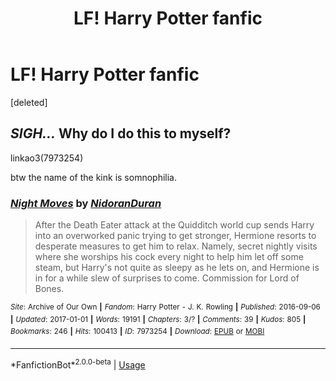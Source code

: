 #+TITLE: LF! Harry Potter fanfic

* LF! Harry Potter fanfic
:PROPERTIES:
:Score: 2
:DateUnix: 1586226074.0
:DateShort: 2020-Apr-07
:FlairText: What's That Fic?
:END:
[deleted]


** /SIGH.../ Why do I do this to myself?

linkao3(7973254)

btw the name of the kink is somnophilia.
:PROPERTIES:
:Author: FavChanger
:Score: 2
:DateUnix: 1586234573.0
:DateShort: 2020-Apr-07
:END:

*** [[https://archiveofourown.org/works/7973254][*/Night Moves/*]] by [[https://www.archiveofourown.org/users/NidoranDuran/pseuds/NidoranDuran][/NidoranDuran/]]

#+begin_quote
  After the Death Eater attack at the Quidditch world cup sends Harry into an overworked panic trying to get stronger, Hermione resorts to desperate measures to get him to relax. Namely, secret nightly visits where she worships his cock every night to help him let off some steam, but Harry's not quite as sleepy as he lets on, and Hermione is in for a while slew of surprises to come. Commission for Lord of Bones.
#+end_quote

^{/Site/:} ^{Archive} ^{of} ^{Our} ^{Own} ^{*|*} ^{/Fandom/:} ^{Harry} ^{Potter} ^{-} ^{J.} ^{K.} ^{Rowling} ^{*|*} ^{/Published/:} ^{2016-09-06} ^{*|*} ^{/Updated/:} ^{2017-01-01} ^{*|*} ^{/Words/:} ^{19191} ^{*|*} ^{/Chapters/:} ^{3/?} ^{*|*} ^{/Comments/:} ^{39} ^{*|*} ^{/Kudos/:} ^{805} ^{*|*} ^{/Bookmarks/:} ^{246} ^{*|*} ^{/Hits/:} ^{100413} ^{*|*} ^{/ID/:} ^{7973254} ^{*|*} ^{/Download/:} ^{[[https://archiveofourown.org/downloads/7973254/Night%20Moves.epub?updated_at=1576038863][EPUB]]} ^{or} ^{[[https://archiveofourown.org/downloads/7973254/Night%20Moves.mobi?updated_at=1576038863][MOBI]]}

--------------

*FanfictionBot*^{2.0.0-beta} | [[https://github.com/tusing/reddit-ffn-bot/wiki/Usage][Usage]]
:PROPERTIES:
:Author: FanfictionBot
:Score: 1
:DateUnix: 1586234591.0
:DateShort: 2020-Apr-07
:END:
